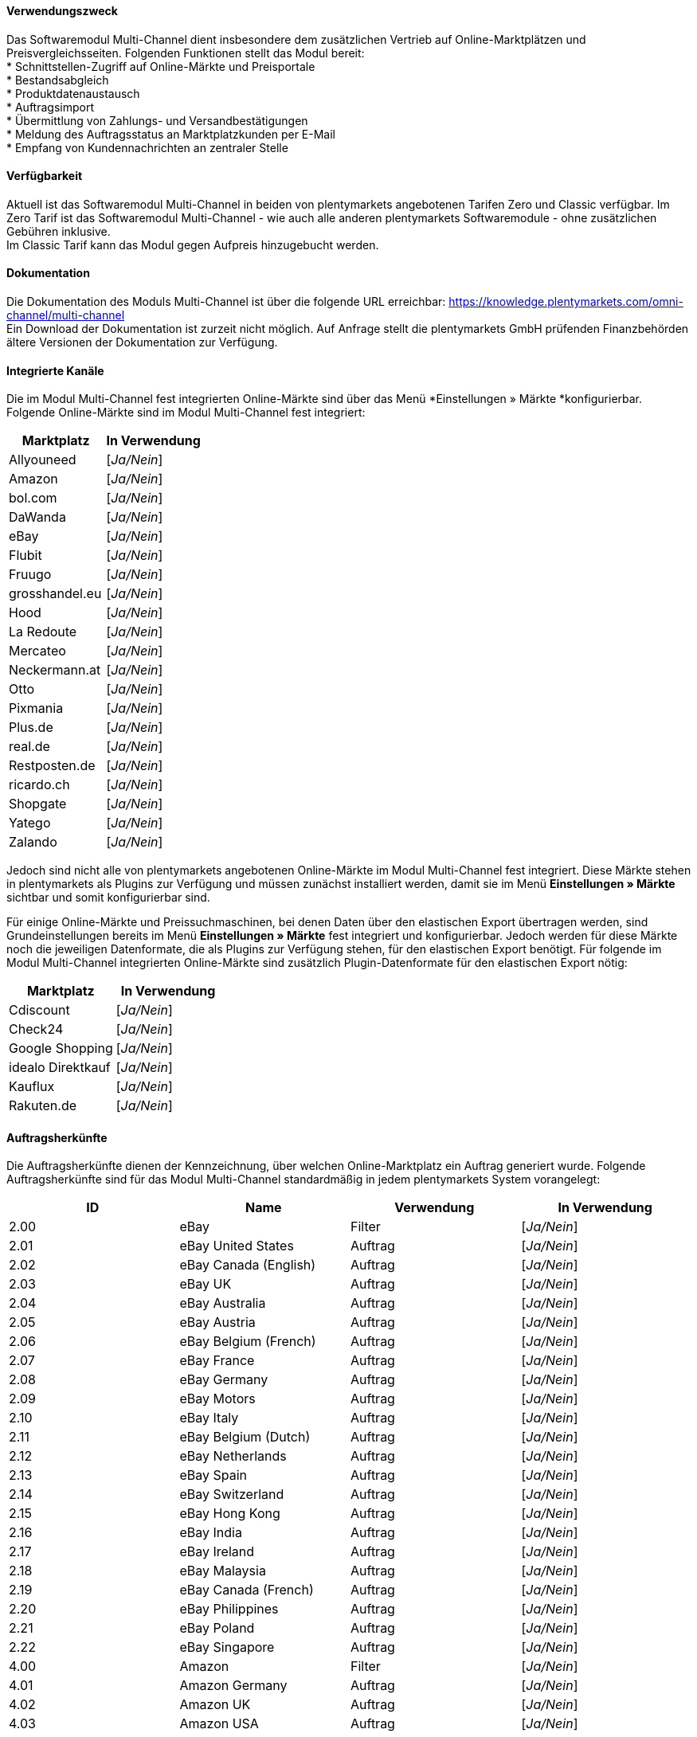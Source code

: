 ==== Verwendungszweck

Das Softwaremodul Multi-Channel dient insbesondere dem zusätzlichen Vertrieb auf Online-Marktplätzen und Preisvergleichsseiten. Folgenden Funktionen stellt das Modul bereit: +
 * Schnittstellen-Zugriff auf Online-Märkte und Preisportale +
 * Bestandsabgleich +
 * Produktdatenaustausch +
 * Auftragsimport +
 * Übermittlung von Zahlungs- und Versandbestätigungen +
 * Meldung des Auftragsstatus an Marktplatzkunden per E-Mail +
 * Empfang von Kundennachrichten an zentraler Stelle +

==== Verfügbarkeit

Aktuell ist das Softwaremodul Multi-Channel in beiden von plentymarkets angebotenen Tarifen Zero und Classic verfügbar. Im Zero Tarif ist das Softwaremodul Multi-Channel - wie auch alle anderen plentymarkets Softwaremodule - ohne zusätzlichen Gebühren inklusive. +
Im Classic Tarif kann das Modul gegen Aufpreis hinzugebucht werden.

==== Dokumentation

Die Dokumentation des Moduls Multi-Channel ist über die folgende URL erreichbar: https://knowledge.plentymarkets.com/omni-channel/multi-channel[https://knowledge.plentymarkets.com/omni-channel/multi-channel] +
Ein Download der Dokumentation ist zurzeit nicht möglich. Auf Anfrage stellt die plentymarkets GmbH prüfenden Finanzbehörden ältere Versionen der Dokumentation zur Verfügung.

==== Integrierte Kanäle

Die im Modul Multi-Channel fest integrierten Online-Märkte sind über das Menü *Einstellungen » Märkte *konfigurierbar. Folgende Online-Märkte sind im Modul Multi-Channel fest integriert:

|===
|Marktplatz|*In Verwendung*

|Allyouneed|[_Ja/Nein_]
|Amazon|[_Ja/Nein_]
|bol.com|[_Ja/Nein_]
|DaWanda|[_Ja/Nein_]
|eBay|[_Ja/Nein_]
|Flubit|[_Ja/Nein_]
|Fruugo|[_Ja/Nein_]
|grosshandel.eu|[_Ja/Nein_]
|Hood|[_Ja/Nein_]
|La Redoute|[_Ja/Nein_]
|Mercateo|[_Ja/Nein_]
|Neckermann.at|[_Ja/Nein_]
|Otto|[_Ja/Nein_]
|Pixmania|[_Ja/Nein_]
|Plus.de|[_Ja/Nein_]
|real.de|[_Ja/Nein_]
|Restposten.de|[_Ja/Nein_]
|ricardo.ch|[_Ja/Nein_]
|Shopgate|[_Ja/Nein_]
|Yatego|[_Ja/Nein_]
|Zalando|[_Ja/Nein_]
|===


Jedoch sind nicht alle von plentymarkets angebotenen Online-Märkte im Modul Multi-Channel fest integriert. Diese Märkte stehen in plentymarkets als Plugins zur Verfügung und müssen zunächst installiert werden, damit sie im Menü *Einstellungen » Märkte* sichtbar und somit konfigurierbar sind.

Für einige Online-Märkte und Preissuchmaschinen, bei denen Daten über den elastischen Export übertragen werden, sind Grundeinstellungen bereits im Menü *Einstellungen » Märkte* fest integriert und konfigurierbar. Jedoch werden für diese Märkte noch die jeweiligen Datenformate, die als Plugins zur Verfügung stehen, für den elastischen Export benötigt. Für folgende im Modul Multi-Channel integrierten Online-Märkte sind zusätzlich Plugin-Datenformate für den elastischen Export nötig:

|===
|Marktplatz|*In Verwendung*

|Cdiscount|[_Ja/Nein_]
|Check24|[_Ja/Nein_]
|Google Shopping|[_Ja/Nein_]
|idealo Direktkauf|[_Ja/Nein_]
|Kauflux|[_Ja/Nein_]
|Rakuten.de|[_Ja/Nein_]
|===
==== Auftragsherkünfte

Die Auftragsherkünfte dienen der Kennzeichnung, über welchen Online-Marktplatz ein Auftrag generiert wurde. Folgende Auftragsherkünfte sind für das Modul Multi-Channel standardmäßig in jedem plentymarkets System vorangelegt:

|===
|*ID*|*Name*|*Verwendung*|*In Verwendung*

|2.00|eBay|Filter|[_Ja/Nein_]
|2.01|eBay United States|Auftrag|[_Ja/Nein_]
|2.02|eBay Canada (English)|Auftrag|[_Ja/Nein_]
|2.03|eBay UK|Auftrag|[_Ja/Nein_]
|2.04|eBay Australia|Auftrag|[_Ja/Nein_]
|2.05|eBay Austria|Auftrag|[_Ja/Nein_]
|2.06|eBay Belgium (French)|Auftrag|[_Ja/Nein_]
|2.07|eBay France|Auftrag|[_Ja/Nein_]
|2.08|eBay Germany|Auftrag|[_Ja/Nein_]
|2.09|eBay Motors|Auftrag|[_Ja/Nein_]
|2.10|eBay Italy|Auftrag|[_Ja/Nein_]
|2.11|eBay Belgium (Dutch)|Auftrag|[_Ja/Nein_]
|2.12|eBay Netherlands|Auftrag|[_Ja/Nein_]
|2.13|eBay Spain|Auftrag|[_Ja/Nein_]
|2.14|eBay Switzerland|Auftrag|[_Ja/Nein_]
|2.15|eBay Hong Kong|Auftrag|[_Ja/Nein_]
|2.16|eBay India|Auftrag|[_Ja/Nein_]
|2.17|eBay Ireland|Auftrag|[_Ja/Nein_]
|2.18|eBay Malaysia|Auftrag|[_Ja/Nein_]
|2.19|eBay Canada (French)|Auftrag|[_Ja/Nein_]
|2.20|eBay Philippines|Auftrag|[_Ja/Nein_]
|2.21|eBay Poland|Auftrag|[_Ja/Nein_]
|2.22|eBay Singapore|Auftrag|[_Ja/Nein_]
|4.00|Amazon |Filter|[_Ja/Nein_]
|4.01|Amazon Germany|Auftrag|[_Ja/Nein_]
|4.02|Amazon UK|Auftrag|[_Ja/Nein_]
|4.03|Amazon USA|Auftrag|[_Ja/Nein_]
|4.04|Amazon France|Auftrag|[_Ja/Nein_]
|4.05|Amazon Italy|Auftrag|[_Ja/Nein_]
|4.06|Amazon Spain|Auftrag|[_Ja/Nein_]
|4.20|Amazon B2B|Auftrag|[_Ja/Nein_]
|4.21|Amazon Germany B2B|Auftrag|[_Ja/Nein_]
|4.22|Amazon UK B2B|Auftrag|[_Ja/Nein_]
|5.00|Yatego|Auftrag|[_Ja/Nein_]
|101.00|Ricardo|Auftrag|[_Ja/Nein_]
|102.00|real.de|Auftrag|[_Ja/Nein_]
|104.00|Amazon FBA|Filter|[_Ja/Nein_]
|104.01|Amazon FBA Germany|Auftrag|[_Ja/Nein_]
|104.02|Amazon FBA UK|Auftrag|[_Ja/Nein_]
|104.03|Amazon FBA USA|Auftrag|[_Ja/Nein_]
|104.04|Amazon FBA France|Auftrag|[_Ja/Nein_]
|104.05|Amazon FBA Italy|Auftrag|[_Ja/Nein_]
|104.06|Amazon FBA Spain|Auftrag|[_Ja/Nein_]
|104.20|Amazon FBA B2B|Auftrag|[_Ja/Nein_]
|104.21|Amazon FBA Germany B2B|Auftrag|[_Ja/Nein_]
|104.22|Amazon FBA UK B2B|Auftrag|[_Ja/Nein_]
|106.00|Rakuten.de|Auftrag|[_Ja/Nein_]
|108.00|Otto|Auftrag|[_Ja/Nein_]
|108.02|Otto Integration|Auftrag|[_Ja/Nein_]
|109.00|Shopgate|Auftrag|[_Ja/Nein_]
|110.00|Allyouneed|Auftrag|[_Ja/Nein_]
|115.00|Restposten|Auftrag|[_Ja/Nein_]
|116.00|Kauflux|Auftrag|[_Ja/Nein_]
|118.00|Zalando|Auftrag|[_Ja/Nein_]
|119.00|Neckermann.at Enterprise|Auftrag|[_Ja/Nein_]
|120.00|Neckermann.at Cross-Docking|Auftrag|[_Ja/Nein_]
|121.00|Idealo|Auftrag|[_Ja/Nein_]
|121.02|Idealo Direktkauf|Auftrag|[_Ja/Nein_]
|122.00|La Redoute|Auftrag|[_Ja/Nein_]
|125.00|Hood|Auftrag|[_Ja/Nein_]
|131.00|Plus.de|Auftrag|[_Ja/Nein_]
|132.00|GartenXXL.de|Auftrag|[_Ja/Nein_]
|137.00|Grosshandel.eu|Auftrag|[_Ja/Nein_]
|140.00|Pixmania|Merkmal|[_Ja/Nein_]
|143.00|Cdiscount|Auftrag|[_Ja/Nein_]
|143.02|Cdiscount C Logistique|Auftrag|[_Ja/Nein_]
|144.00|DaWanda|Auftrag|[_Ja/Nein_]
|145.00|Fruugo|Auftrag|[_Ja/Nein_]
|147.00|Flubit|Auftrag|[_Ja/Nein_]
|149.00|Mercateo|Auftrag|[_Ja/Nein_]
|150.00|Check24|Auftrag|[_Ja/Nein_]
|153.00|billiger.de|Auftrag|[_Ja/Nein_]
|152.00|BOL.com|Auftrag|[_Ja/Nein_]
|===

Bei den aufgeführten Auftragsherkünften handelt es sich um Systemherkünfte, die standardmäßig mit jedem plentymarkets System ausgeliefert werden und nicht gelöscht werden können. Systemherkünfte sind nicht automatisch aktiv. Damit über Online-Märkte Artikel verkauft, Aufträge generiert und einer Herkunft zugeordnet werden können, muss die Auftragsherkunft zunächst aktiviert werden. Ohne die Aktivierung der Herkunft findet also kein Verkauf auf Online-Märkten statt.

==== Verkauf über Multi-Channel

Um Artikel über das Modul Multi-Channel zu verkaufen, müssen zunächst allgemeine Einstellungen vorgenommen werden. Eine Händlerregistrierung beim Online-Marktplatz ist Voraussetzung für den Verkauf von Artikeln. Grundsätzlich gilt für alle Marktplätze, dass zumindest die Artikelverfügbarkeit für die gewünschten Märkte und die jeweilige Auftragsherkunft aktiviert sowie der Verkaufspreis festgelegt wurden. Zudem müssen noch weitere Grundeinstellungen vorgenommen werden, die je nach Marktplatz variieren. Bei den meisten Online-Marktplätzen müssen zusätzlich plentymarkets Attribute, Kategorien und Merkmal mit den Attributen, Kategorien und Merkmalen des Online-Marktes verknüpft werden. In einigen Fällen muss zusätzlich die marktplatzeigene Zahlungsart aktiviert werden.

==== Marktplatz-Zahlungsarten

Marktplatz-Zahlungsarten sind Zahlungsarten, die in Verbindung mit der Einrichtung eines Marktplatzes zur Kennzeichnung von Zahlungseingängen genutzt werden. Die Zahlungsarten der Marktplätze werden in der Regel nicht vollständig eingerichtet, sondern lediglich aktiviert. Ohne eine Aktivierung kann es zu Problemen bei der Zahlungsabwicklung kommen. Eine Übersicht finden Sie in der nachfolgenden Tabelle.

|===
|*Zahlungsart*|*Erläuterung*

|Allyouneed Payments|Zahlungsart für Aufträge, die über den Marktplatz Allyouneed ins plentymarkets System kommen.
|Amazon|Zahlungsart für Aufträge, die über den Marktplatz Amazon ins plentymarkets System kommen.
|Amazon Payments|Zahlungsart im Webshop für Kunden, die über den Marktplatz Amazon im Webshop einkaufen.
|Amazon Payments Advanced|Zahlungsart im Webshop für Kunden, die über den Marktplatz Amazon im Webshop einkaufen.
|Cdiscount|Zahlungsart für Aufträge, die über den Marktplatz Cdiscount ins plentymarkets System kommen.
|DaWanda|Zahlungsart für Aufträge, die über den Marktplatz DaWanda ins plentymarkets System kommen.
|eBay-Rechnungskauf|Zahlungsart für Kauf auf Rechnung bei eBay.
|Flubit|Zahlungsart für Aufträge, die über den Marktplatz Flubit ins plentymarkets System kommen.
|Fruugo|Zahlungsart für Aufträge, die über den Marktplatz Fruugo ins plentymarkets System kommen.
|La Redoute Payment|Zahlungsart für Aufträge, die über den Marktplatz La Redoute ins plentymarkets System kommen.
|Neckermann.at Payment|Zahlungsart für den Marktplatz Neckermann.at.
|Otto Payment|Zahlungsart für den Marktplatz Otto.
|PIXmania Payment|Zahlungsart für den Marktplatz PIXmania.
|Plus.de|Zahlungsart für den Marktplatz Plus.de.
|Rakuten|Zahlungsart für den Marktplatz Rakuten.
|real.de Payment|Zahlungsart für den Marktplatz real.de.
|Shopgate|Zahlungsart für den Marktplatz Shopgate.
|Yatego Rechnung|Zahlungsart für den Marktplatz Yatego.
|Zalando Payment|Zahlungsart für den Marktplatz Zalando.
|===

==== Preisbildung

Verkaufspreise werden zentral verwaltet. Damit Preis zu den Online-Märkten übermittelt werden können, müssen sie zunächst mit der Auftragsherkunft verknüpft werden. Für eBay und Amazon müssen zusätzlich die Plattform-Konten mit dem Verkaufspreis verknüpft sein, damit Preise übertragen werden. Verkaufspreise können auch als Aktionspreis gekennzeichnet werden. Aktionspreise werden z.B. für Marktplätze wie Amazon und real.de verwendet.

Die Marktplätze eBay, Hood und ricardo.ch bilden bei der Preisbildung eine Ausnahme. Auf diesen Märkten werden Listings vom Typ Auktion oder Festpreis zum Verkauf angeboten. +
Auf Listings vom Typ Auktion kann geboten werden. Diese Listings werden mit einem Startpreis gestartet und an den Höchstbietenden verkauft. Listings vom Typ Festpreis werden zu einem festgelegten Preis angeboten.

==== Datenaustausch


Daten können automatisch über Rest-API und FTP-Server oder manuell über den elastischen Export ausgetauscht werden. Im API-Log kann anhand von Log-Einträgen der Datenaustausch nachvollzogen werden.



|===
|*Marktplatz*|*Datenaustausch*

|Allyouneed|Im- und Export über Rest-API mit XML-Datei
|Amazon|Im-und Export über Amazon MWS Webservice-API mit CSV-Datei
|bol.com|Export über elastischen Export +
 Import über Rest-API mit JSON
|Cdiscount|Im- und Export über Rest-API mit XML-Datei
|Check24|Export über elastischen Export +
 Import über FTP-Server mit XML-Datei
|DaWanda|Im- und Export über Rest-API mit XML-Datei
|eBay|Im-und Export über Rest-API mit XML-Dateien
|Flubit|Im- und Export über Rest-API mit JSON
|Fruugo|Im- und Export über Rest-API mit XML-Datei
|grosshandel.eu|Im- und Export über SOAP-API
|Hood|Im- und Export über Rest-API mit XML-Dateien
|idealo Direktkauf|Export über elastischen Export
|Kauflux|Export über elastischen Export +
 Import über Rest-API mit XML-Datei
|La Redoute|Im- und Export über SOAP-API mit XML-Datei
|Mercateo|Export über FTP Server mit XML-Datei +
 Import über E-MAil
|Neckermann.at|Im- und Export über FTP-Server mit XML-Datei
|Otto|Im- und Export über FTP-Server mit XML-Datei
|Pixmania|Im- und Export über Rest-API mit CSV-Datei
|Plus.de|Im- und Export über FTP-Server mit XML-Datei
|Rakuten.de|Export über elastischen Export +
Import über Rest-API mit JSON
|real.de|Im- und Export über Rest-API mit CSV-Datei
|Restposten.de|Im- und Export über SOAP-API
|ricardo.ch|Im- und Export über SOAP-API mit XML-Dateien
|Shopgate|Im-und Export über Rest-API mit CSV-Datei
|Yatego|Export über FTP-Server mit CSV-Datei +
 Import über Rest-API
|Zalando|Im- und Export über Rest-API mit XML-Datei
|===
